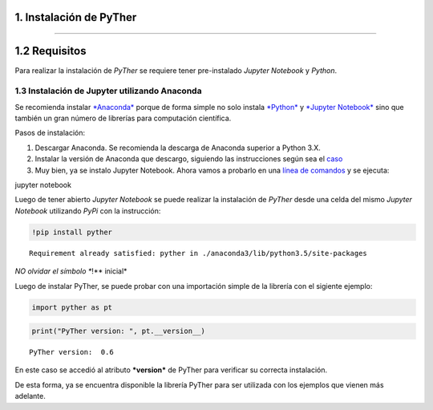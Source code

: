 1. Instalación de PyTher
**************************
**************************

1.2 Requisitos
***************

Para realizar la instalación de *PyTher* se requiere tener pre-instalado
*Jupyter Notebook* y *Python*.

1.3 Instalación de Jupyter utilizando Anaconda
==============================================

Se recomienda instalar
`*Anaconda* <https://www.continuum.io/downloads>`__ porque de forma
simple no solo instala `*Python* <https://www.python.org/>`__ y
`*Jupyter Notebook* <http://jupyter.org/>`__ sino que también un gran
número de librerías para computación científica.

Pasos de instalación:

1. Descargar Anaconda. Se recomienda la descarga de Anaconda superior a
   Python 3.X.

2. Instalar la versión de Anaconda que descargo, siguiendo las
   instrucciones según sea el
   `caso <https://www.continuum.io/downloads#windows>`__

3. Muy bien, ya se instalo Jupyter Notebook. Ahora vamos a probarlo en
   una `línea de
   comandos <https://es.wikipedia.org/wiki/S%C3%ADmbolo_del_sistema>`__
   y se ejecuta:

jupyter notebook

Luego de tener abierto *Jupyter Notebook* se puede realizar la
instalación de *PyTher* desde una celda del mismo *Jupyter Notebook*
utilizando *PyPi* con la instrucción:

.. code:: python

    !pip install pyther


.. parsed-literal::

    Requirement already satisfied: pyther in ./anaconda3/lib/python3.5/site-packages


*NO olvidar el símbolo **!** inicial*

Luego de instalar PyTher, se puede probar con una importación simple de
la librería con el sigiente ejemplo:

.. code:: python

    import pyther as pt

.. code:: python

    print("PyTher version: ", pt.__version__)


.. parsed-literal::

    PyTher version:  0.6


En este caso se accedió al atributo ***version*** de PyTher para
verificar su correcta instalación.

De esta forma, ya se encuentra disponible la librería PyTher para ser
utilizada con los ejemplos que vienen más adelante.










